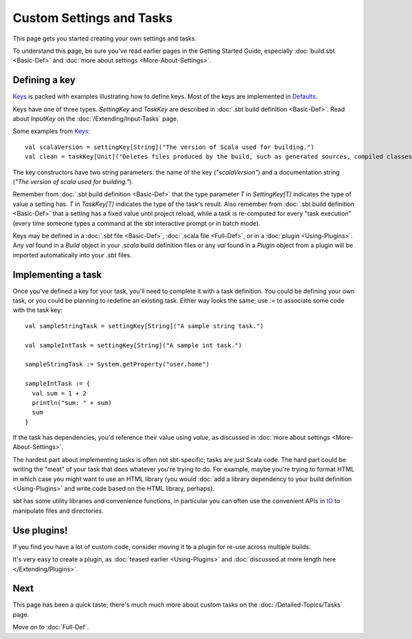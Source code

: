 =========================
Custom Settings and Tasks
=========================

This page gets you started creating your own settings and tasks.

To understand this page, be sure you've read earlier pages in the
Getting Started Guide, especially :doc:`build.sbt <Basic-Def>` and :doc:`more about settings <More-About-Settings>`.

Defining a key
--------------

`Keys <../../sxr/sbt/Keys.scala.html>`_ is
packed with examples illustrating how to define keys. Most of the keys
are implemented in
`Defaults <../../sxr/sbt/Defaults.scala.html>`_.

Keys have one of three types. `SettingKey` and `TaskKey` are
described in :doc:`.sbt build definition <Basic-Def>`. Read
about `InputKey` on the :doc:`/Extending/Input-Tasks` page.

Some examples from `Keys <../../sxr/sbt/Keys.scala.html>`_:

::

    val scalaVersion = settingKey[String]("The version of Scala used for building.")
    val clean = taskKey[Unit]("Deletes files produced by the build, such as generated sources, compiled classes, and task caches.")

The key constructors have two string parameters: the name of the key
(`"scalaVersion"`) and a documentation string
(`"The version of scala used for building."`).

Remember from :doc:`.sbt build definition <Basic-Def>` that
the type parameter `T` in `SettingKey[T]` indicates the type of
value a setting has. `T` in `TaskKey[T]` indicates the type of the
task's result. Also remember from :doc:`.sbt build definition <Basic-Def>`
that a setting has a fixed value until project
reload, while a task is re-computed for every "task execution" (every
time someone types a command at the sbt interactive prompt or in batch
mode).

Keys may be defined in a :doc:`.sbt file <Basic-Def>`, :doc:`.scala file <Full-Def>`, or in a :doc:`plugin <Using-Plugins>`.
Any `val` found in a `Build` object in your `.scala` build definition files or any
`val` found in a `Plugin` object from a plugin will be imported automatically into your `.sbt` files.

Implementing a task
-------------------

Once you've defined a key for your task, you'll need to complete it
with a task definition. You could be defining your own task, or you
could be planning to redefine an existing task. Either way looks the
same; use `:=` to associate some code with the task key:  ::

    val sampleStringTask = settingKey[String]("A sample string task.")
    
    val sampleIntTask = settingKey[String]("A sample int task.")
    
    sampleStringTask := System.getProperty("user.home")
    
    sampleIntTask := {
      val sum = 1 + 2
      println("sum: " + sum)
      sum
    }

If the task has dependencies, you'd reference their value using
`value`, as discussed in :doc:`more about settings <More-About-Settings>`.

The hardest part about implementing tasks is often not sbt-specific;
tasks are just Scala code. The hard part could be writing the "meat" of
your task that does whatever you're trying to do. For example, maybe
you're trying to format HTML in which case you might want to use an HTML
library (you would :doc:`add a library dependency to your build definition <Using-Plugins>`
and write code based on the HTML library, perhaps).

sbt has some utility libraries and convenience functions, in particular
you can often use the convenient APIs in
`IO <../../api/index.html#sbt.IO$>`_ to manipulate files and directories.

Use plugins!
------------

If you find you have a lot of custom code, consider
moving it to a plugin for re-use across multiple builds.

It's very easy to create a plugin, as :doc:`teased earlier <Using-Plugins>` and :doc:`discussed at more length here </Extending/Plugins>`.

Next
----

This page has been a quick taste; there's much much more about custom
tasks on the :doc:`/Detailed-Topics/Tasks` page.

Move on to :doc:`Full-Def`.
